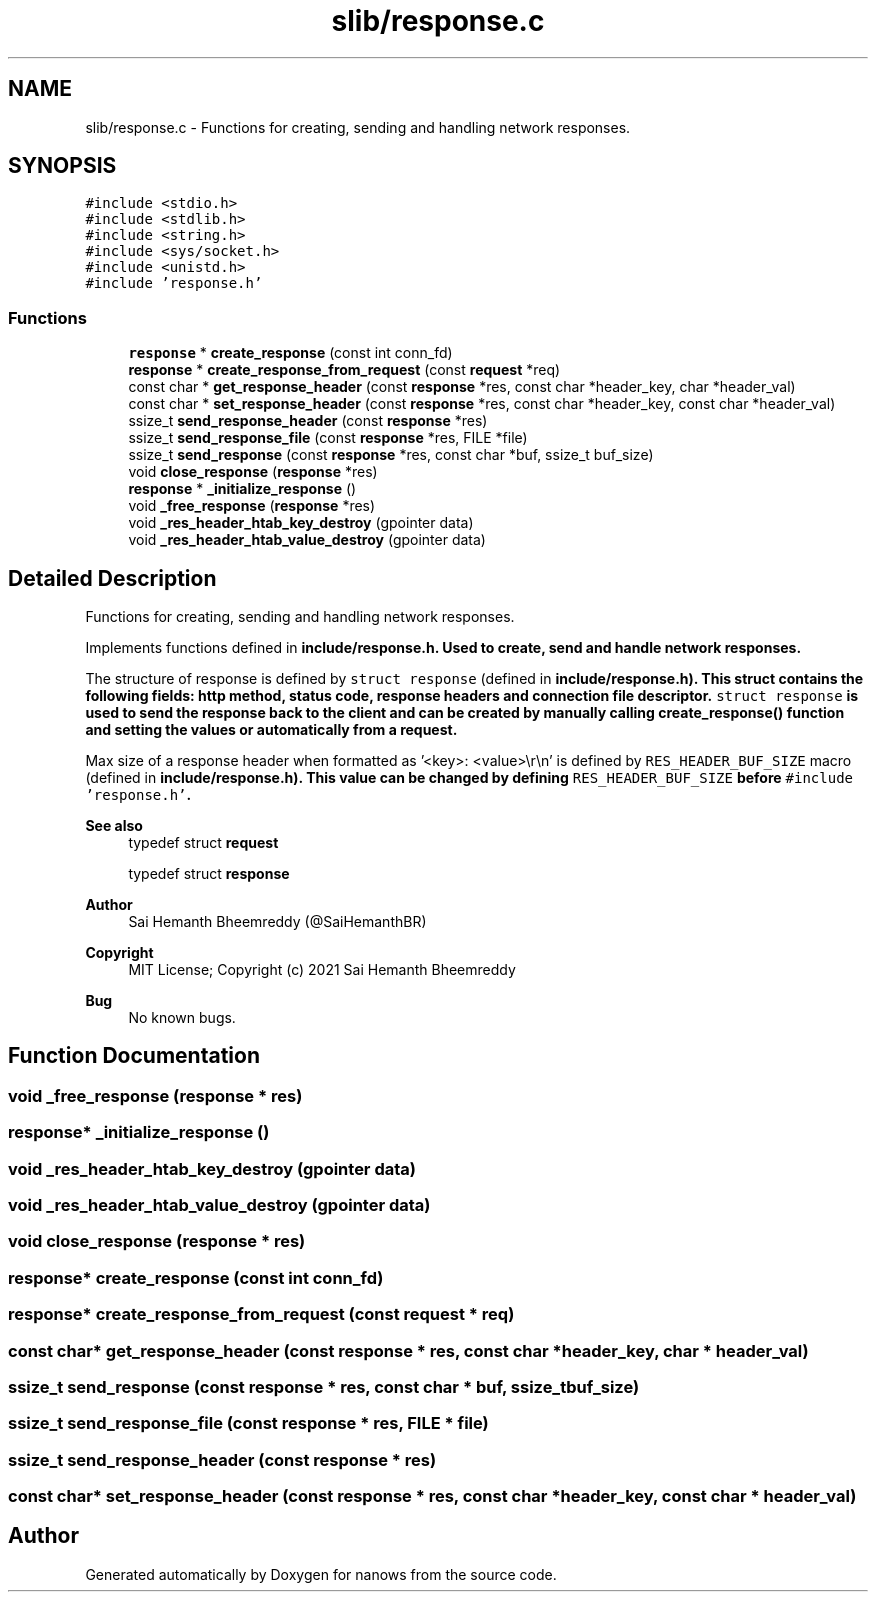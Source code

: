 .TH "slib/response.c" 3 "Mon Jul 26 2021" "Version 2.0" "nanows" \" -*- nroff -*-
.ad l
.nh
.SH NAME
slib/response.c \- Functions for creating, sending and handling network responses\&.  

.SH SYNOPSIS
.br
.PP
\fC#include <stdio\&.h>\fP
.br
\fC#include <stdlib\&.h>\fP
.br
\fC#include <string\&.h>\fP
.br
\fC#include <sys/socket\&.h>\fP
.br
\fC#include <unistd\&.h>\fP
.br
\fC#include 'response\&.h'\fP
.br

.SS "Functions"

.in +1c
.ti -1c
.RI "\fBresponse\fP * \fBcreate_response\fP (const int conn_fd)"
.br
.ti -1c
.RI "\fBresponse\fP * \fBcreate_response_from_request\fP (const \fBrequest\fP *req)"
.br
.ti -1c
.RI "const char * \fBget_response_header\fP (const \fBresponse\fP *res, const char *header_key, char *header_val)"
.br
.ti -1c
.RI "const char * \fBset_response_header\fP (const \fBresponse\fP *res, const char *header_key, const char *header_val)"
.br
.ti -1c
.RI "ssize_t \fBsend_response_header\fP (const \fBresponse\fP *res)"
.br
.ti -1c
.RI "ssize_t \fBsend_response_file\fP (const \fBresponse\fP *res, FILE *file)"
.br
.ti -1c
.RI "ssize_t \fBsend_response\fP (const \fBresponse\fP *res, const char *buf, ssize_t buf_size)"
.br
.ti -1c
.RI "void \fBclose_response\fP (\fBresponse\fP *res)"
.br
.ti -1c
.RI "\fBresponse\fP * \fB_initialize_response\fP ()"
.br
.ti -1c
.RI "void \fB_free_response\fP (\fBresponse\fP *res)"
.br
.ti -1c
.RI "void \fB_res_header_htab_key_destroy\fP (gpointer data)"
.br
.ti -1c
.RI "void \fB_res_header_htab_value_destroy\fP (gpointer data)"
.br
.in -1c
.SH "Detailed Description"
.PP 
Functions for creating, sending and handling network responses\&. 

Implements functions defined in \fC\fBinclude/response\&.h\fP\fP\&. Used to create, send and handle network responses\&.
.PP
The structure of response is defined by \fCstruct response\fP (defined in \fC\fBinclude/response\&.h\fP\fP)\&. This struct contains the following fields: http method, status code, response headers and connection file descriptor\&. \fCstruct response\fP is used to send the response back to the client and can be created by manually calling \fC\fBcreate_response()\fP\fP function and setting the values or automatically from a request\&.
.PP
Max size of a response header when formatted as '<key>: <value>\\r\\n' is defined by \fCRES_HEADER_BUF_SIZE\fP macro (defined in \fC\fBinclude/response\&.h\fP\fP)\&. This value can be changed by defining \fCRES_HEADER_BUF_SIZE\fP before \fC#include 'response\&.h'\fP\&.
.PP
\fBSee also\fP
.RS 4
typedef struct \fBrequest\fP 
.PP
typedef struct \fBresponse\fP 
.RE
.PP
\fBAuthor\fP
.RS 4
Sai Hemanth Bheemreddy (@SaiHemanthBR) 
.RE
.PP
\fBCopyright\fP
.RS 4
MIT License; Copyright (c) 2021 Sai Hemanth Bheemreddy 
.RE
.PP
\fBBug\fP
.RS 4
No known bugs\&. 
.RE
.PP

.SH "Function Documentation"
.PP 
.SS "void _free_response (\fBresponse\fP * res)"

.SS "\fBresponse\fP* _initialize_response ()"

.SS "void _res_header_htab_key_destroy (gpointer data)"

.SS "void _res_header_htab_value_destroy (gpointer data)"

.SS "void close_response (\fBresponse\fP * res)"

.SS "\fBresponse\fP* create_response (const int conn_fd)"

.SS "\fBresponse\fP* create_response_from_request (const \fBrequest\fP * req)"

.SS "const char* get_response_header (const \fBresponse\fP * res, const char * header_key, char * header_val)"

.SS "ssize_t send_response (const \fBresponse\fP * res, const char * buf, ssize_t buf_size)"

.SS "ssize_t send_response_file (const \fBresponse\fP * res, FILE * file)"

.SS "ssize_t send_response_header (const \fBresponse\fP * res)"

.SS "const char* set_response_header (const \fBresponse\fP * res, const char * header_key, const char * header_val)"

.SH "Author"
.PP 
Generated automatically by Doxygen for nanows from the source code\&.
